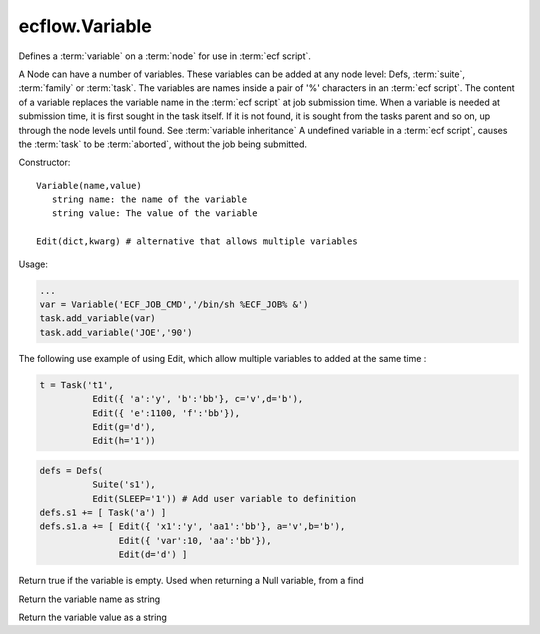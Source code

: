 ecflow.Variable
///////////////


.. py:class:: Variable
   :module: ecflow

   Bases: :py:class:`~Boost.Python.instance`

Defines a :term:`variable` on a :term:`node` for use in :term:`ecf script`.

A Node can have a number of variables.
These variables can be added at any node level: Defs, :term:`suite`, :term:`family` or :term:`task`.
The variables are names inside a pair of '%' characters in an :term:`ecf script`.
The content of a variable replaces the variable name in the :term:`ecf script` at
job submission time. When a variable is needed at submission time, it is first
sought in the task itself. If it is not found, it is sought from the tasks parent
and so on, up through the node levels until found. See :term:`variable inheritance`
A undefined variable in a :term:`ecf script`, causes the :term:`task` to be :term:`aborted`,
without the job being submitted.

Constructor::

   Variable(name,value)
      string name: the name of the variable
      string value: The value of the variable

   Edit(dict,kwarg) # alternative that allows multiple variables

Usage:

.. code-block:: python

   ...
   var = Variable('ECF_JOB_CMD','/bin/sh %ECF_JOB% &')
   task.add_variable(var)
   task.add_variable('JOE','90')

The following use example of using Edit, which allow multiple variables to added at the same time :

.. code-block:: python

   t = Task('t1',
             Edit({ 'a':'y', 'b':'bb'}, c='v',d='b'),
             Edit({ 'e':1100, 'f':'bb'}),
             Edit(g='d'),
             Edit(h='1'))

.. code-block:: python

  defs = Defs(
            Suite('s1'),
            Edit(SLEEP='1')) # Add user variable to definition
  defs.s1 += [ Task('a') ]
  defs.s1.a += [ Edit({ 'x1':'y', 'aa1':'bb'}, a='v',b='b'),
                 Edit({ 'var':10, 'aa':'bb'}),
                 Edit(d='d') ]


.. py:method:: Variable.empty( (Variable)arg1) -> bool :
   :module: ecflow

Return true if the variable is empty. Used when returning a Null variable, from a find


.. py:method:: Variable.name( (Variable)arg1) -> str :
   :module: ecflow

Return the variable name as string


.. py:method:: Variable.value( (Variable)arg1) -> str :
   :module: ecflow

Return the variable value as a string

